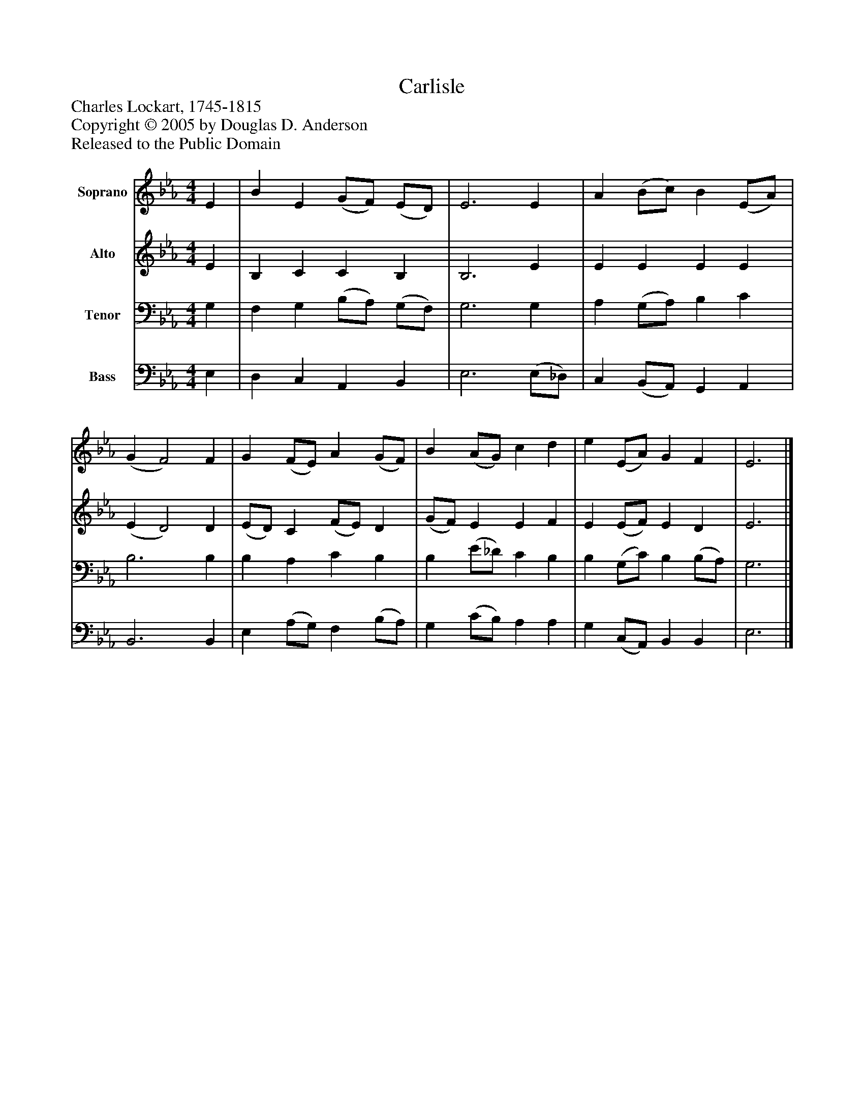 %%abc-creator mxml2abc 1.4
%%abc-version 2.0
%%continueall true
%%titletrim true
%%titleformat A-1 T C1, Z-1, S-1
X: 0
T: Carlisle
Z: Charles Lockart, 1745-1815
Z: Copyright © 2005 by Douglas D. Anderson
Z: Released to the Public Domain
L: 1/4
M: 4/4
V: P1 name="Soprano"
%%MIDI program 1 19
V: P2 name="Alto"
%%MIDI program 2 60
V: P3 name="Tenor"
%%MIDI program 3 57
V: P4 name="Bass"
%%MIDI program 4 58
K: Eb
[V: P1]  E | B E (G/F/) (E/D/) | E3 E | A (B/c/) B (E/A/) | (G F2) F | G (F/E/) A (G/F/) | B (A/G/) c d | e (E/A/) G F | E3|]
[V: P2]  E | B, C C B, | B,3 E | E E E E | (E D2) D | (E/D/) C (F/E/) D | (G/F/) E E F | E (E/F/) E D | E3|]
[V: P3]  G, | F, G, (B,/A,/) (G,/F,/) | G,3 G, | A, (G,/A,/) B, C | B,3 B, | B, A, C B, | B, (E/_D/) C B, | B, (G,/C/) B, (B,/A,/) | G,3|]
[V: P4]  E, | D, C, A,, B,, | E,3 (E,/_D,/) | C, (B,,/A,,/) G,, A,, | B,,3 B,, | E, (A,/G,/) F, (B,/A,/) | G, (C/B,/) A, A, | G, (C,/A,,/) B,, B,, | E,3|]

